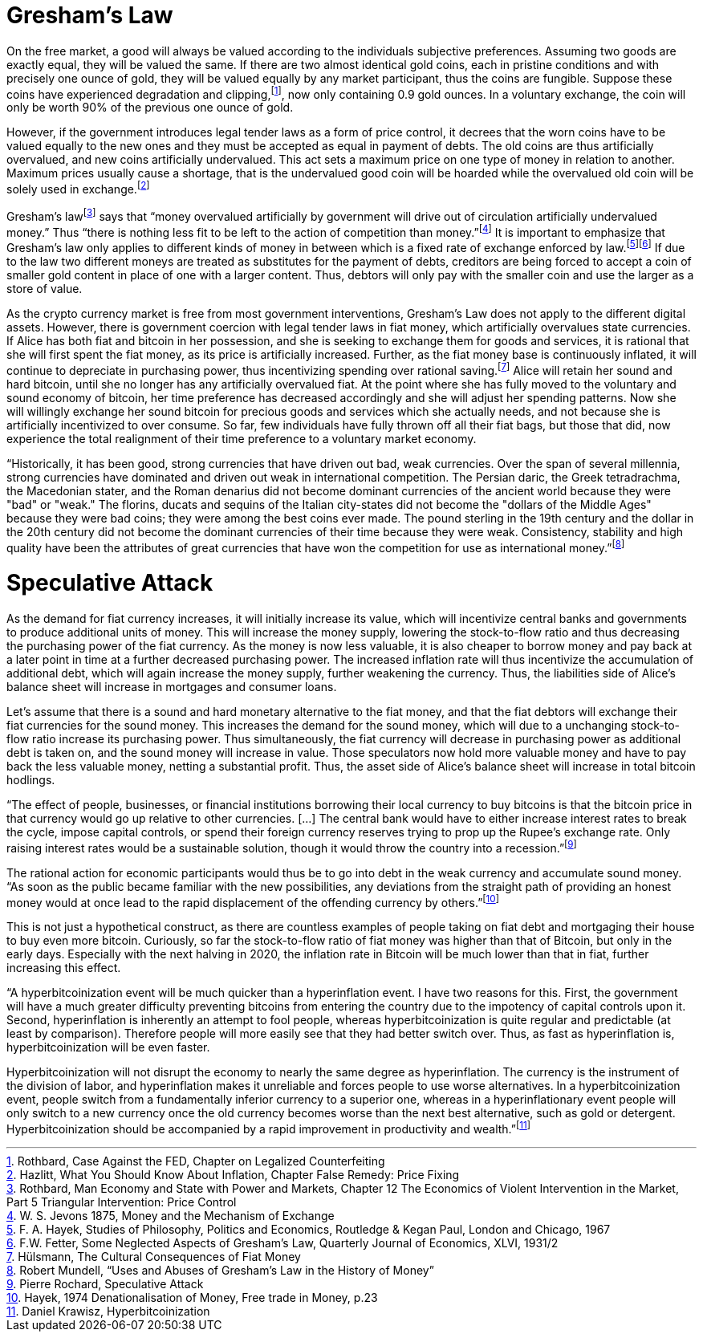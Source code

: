 Gresham’s Law
=============

On the free market, a good will always be valued according to the individuals subjective preferences. Assuming two goods are exactly equal, they will be valued the same. If there are two almost identical gold coins, each in pristine conditions and with precisely one ounce of gold, they will be valued equally by any market participant, thus the coins are fungible. Suppose these coins have experienced degradation and clipping,footnote:[Rothbard, Case Against the FED, Chapter on Legalized Counterfeiting], now only containing 0.9 gold ounces. In a voluntary exchange, the coin will only be worth 90% of the previous one ounce of gold.

However, if the government introduces legal tender laws as a form of price control, it decrees that the worn coins have to be valued equally to the new ones and they must be accepted as equal in payment of debts. The old coins are thus artificially overvalued, and new coins artificially undervalued. This act sets a maximum price on one type of money in relation to another. Maximum prices usually cause a shortage, that is the undervalued good coin will be hoarded while the overvalued old coin will be solely used in exchange.footnote:[Hazlitt, What You Should Know About Inflation, Chapter False Remedy: Price Fixing]

Gresham’s lawfootnote:[Rothbard, Man Economy and State with Power and Markets, Chapter 12 The Economics of Violent Intervention in the Market, Part 5 Triangular Intervention: Price Control] says that “money overvalued artificially by government will drive out of circulation artificially undervalued money.” Thus “there is nothing less fit to be left to the action of competition than money.”footnote:[W. S. Jevons 1875, Money and the Mechanism of Exchange] It is important to emphasize that Gresham’s law only applies to different kinds of money in between which is a fixed rate of exchange enforced by law.footnote:[F. A. Hayek, Studies of Philosophy, Politics and Economics, Routledge & Kegan Paul, London and Chicago, 1967]footnote:[F.W. Fetter, Some Neglected Aspects of Gresham’s Law, Quarterly Journal of Economics, XLVI, 1931/2] If due to the law two different moneys are treated as substitutes for the payment of debts, creditors are being forced to accept a coin of smaller gold content in place of one with a larger content. Thus, debtors will only pay with the smaller coin and use the larger as a store of value.

As the crypto currency market is free from most government interventions, Gresham’s Law does not apply to the different digital assets. However, there is government coercion with legal tender laws in fiat money, which artificially overvalues state currencies. If Alice has both fiat and bitcoin in her possession, and she is seeking to exchange them for goods and services, it is rational that she will first spent the fiat money, as its price is artificially increased. Further, as the fiat money base is continuously inflated, it will continue to depreciate in purchasing power, thus incentivizing spending over rational saving.footnote:[Hülsmann, The Cultural Consequences of Fiat Money] Alice will retain her sound and hard bitcoin, until she no longer has any artificially overvalued fiat. At the point where she has fully moved to the voluntary and sound economy of bitcoin, her time preference has decreased accordingly and she will adjust her spending patterns. Now she will willingly exchange her sound bitcoin for precious goods and services which she actually needs, and not because she is artificially incentivized to over consume. So far, few individuals have fully thrown off all their fiat bags, but those that did, now experience the total realignment of their time preference to a voluntary market economy.

“Historically, it has been good, strong currencies that have driven out bad, weak currencies. Over the span of several millennia, strong currencies have dominated and driven out weak in international competition. The Persian daric, the Greek tetradrachma, the Macedonian stater, and the Roman denarius did not become dominant currencies of the ancient world because they were "bad" or "weak." The florins, ducats and sequins of the Italian city-states did not become the "dollars of the Middle Ages" because they were bad coins; they were among the best coins ever made. The pound sterling in the 19th century and the dollar in the 20th century did not become the dominant currencies of their time because they were weak. Consistency, stability and high quality have been the attributes of great currencies that have won the competition for use as international money.”footnote:[Robert Mundell, “Uses and Abuses of Gresham’s Law in the History of Money”]

Speculative Attack
==================
As the demand for fiat currency increases, it will initially increase its value, which will incentivize central banks and governments to produce additional units of money. This will increase the money supply, lowering the stock-to-flow ratio and thus decreasing the purchasing power of the fiat currency. As the money is now less valuable, it is also cheaper to borrow money and pay back at a later point in time at a further decreased purchasing power. The increased inflation rate will thus incentivize the accumulation of additional debt, which will again increase the money supply, further weakening the currency. Thus, the liabilities side of Alice’s balance sheet will increase in mortgages and consumer loans.

Let’s assume that there is a sound and hard monetary alternative to the fiat money, and that the fiat debtors will exchange their fiat currencies for the sound money. This increases the demand for the sound money, which will due to a unchanging stock-to-flow ratio increase its purchasing power. Thus simultaneously, the fiat currency will decrease in purchasing power as additional debt is taken on, and the sound money will increase in value. Those speculators now hold more valuable money and have to pay back the less valuable money, netting a substantial profit. Thus, the asset side of Alice’s balance sheet will increase in total bitcoin hodlings.

“The effect of people, businesses, or financial institutions borrowing their local currency to buy bitcoins is that the bitcoin price in that currency would go up relative to other currencies. […] The central bank would have to either increase interest rates to break the cycle, impose capital controls, or spend their foreign currency reserves trying to prop up the Rupee's exchange rate. Only raising interest rates would be a sustainable solution, though it would throw the country into a recession.”footnote:[Pierre Rochard, Speculative Attack]

The rational action for economic participants would thus be to go into debt in the weak currency and accumulate sound money. “As soon as the public became familiar with the new possibilities, any deviations from the straight path of providing an honest money would at once lead to the rapid displacement of the offending currency by others.”footnote:[Hayek, 1974 Denationalisation of Money, Free trade in Money, p.23]

This is not just a hypothetical construct, as there are countless examples of people taking on fiat debt and mortgaging their house to buy even more bitcoin. Curiously, so far the stock-to-flow ratio of fiat money was higher than that of Bitcoin, but only in the early days. Especially with the next halving in 2020, the inflation rate in Bitcoin will be much lower than that in fiat, further increasing this effect.

“A hyperbitcoinization event will be much quicker than a hyperinflation event. I have two reasons for this. First, the government will have a much greater difficulty preventing bitcoins from entering the country due to the impotency of capital controls upon it. Second, hyperinflation is inherently an attempt to fool people, whereas hyperbitcoinization is quite regular and predictable (at least by comparison). Therefore people will more easily see that they had better switch over. Thus, as fast as hyperinflation is, hyperbitcoinization will be even faster.

Hyperbitcoinization will not disrupt the economy to nearly the same degree as hyperinflation. The currency is the instrument of the division of labor, and hyperinflation makes it unreliable and forces people to use worse alternatives. In a hyperbitcoinization event, people switch from a fundamentally inferior currency to a superior one, whereas in a hyperinflationary event people will only switch to a new currency once the old currency becomes worse than the next best alternative, such as gold or detergent. Hyperbitcoinization should be accompanied by a rapid improvement in productivity and wealth.”footnote:[Daniel Krawisz, Hyperbitcoinization]
